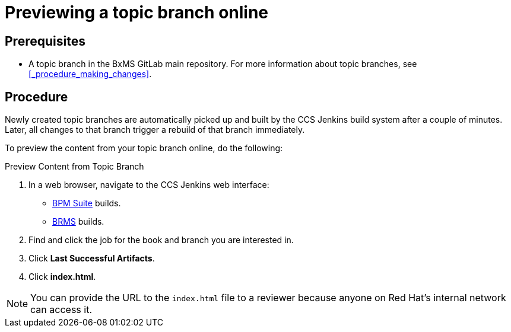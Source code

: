 
= Previewing a topic branch online

[float]
== Prerequisites

* A topic branch in the BxMS GitLab main repository. For more information about topic branches, see <<_procedure_making_changes>>.

[float]
== Procedure

Newly created topic branches are automatically picked up and built by the CCS Jenkins build system after a couple of minutes. Later, all changes to that branch trigger a rebuild of that branch immediately.

To preview the content from your topic branch online, do the following:

.Preview Content from Topic Branch
. In a web browser, navigate to the CCS Jenkins web interface:
+
* http://ccs-jenkins.gsslab.brq.redhat.com:8080/view/Topic%20branches%20-%20BPMS/[BPM Suite] builds.
* http://ccs-jenkins.gsslab.brq.redhat.com:8080/view/Topic%20branches%20-%20BRMS/[BRMS] builds.
. Find and click the job for the book and branch you are interested in.
. Click *Last Successful Artifacts*.
. Click *index.html*.

NOTE: You can provide the URL to the `index.html` file to a reviewer because anyone on Red Hat's internal network can access it.
